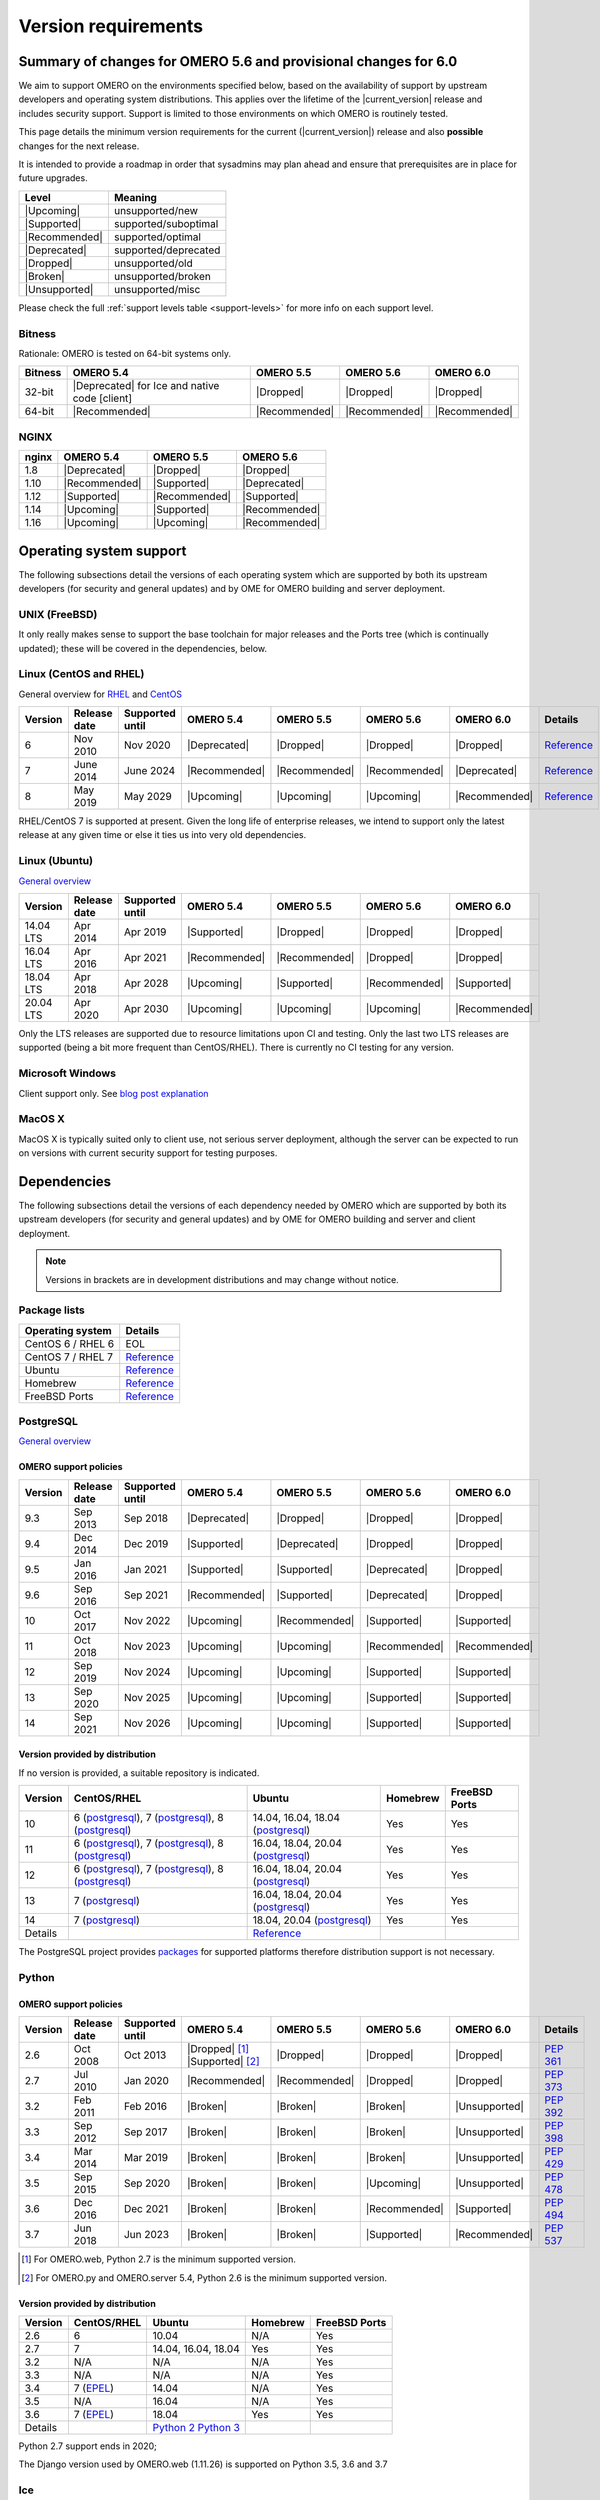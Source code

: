 ********************
Version requirements
********************

Summary of changes for OMERO 5.6 and provisional changes for 6.0
================================================================

We aim to support OMERO on the environments specified below, based
on the availability of support by upstream developers and operating
system distributions.
This applies over the lifetime of the |current_version| release and includes
security support.
Support is limited to those environments on which OMERO is
routinely tested.

This page details the minimum version requirements for the current
(|current_version|) release and also **possible** changes for the next release.

It is intended to provide a roadmap in order that sysadmins may
plan ahead and ensure that prerequisites are in place for future upgrades.

.. list-table::
    :header-rows: 1
    :align: left

    * - Level
      - Meaning
    * - |Upcoming|
      - unsupported/new
    * - |Supported|
      - supported/suboptimal
    * - |Recommended|
      - supported/optimal
    * - |Deprecated|
      - supported/deprecated
    * - |Dropped|
      - unsupported/old
    * - |Broken|
      - unsupported/broken
    * - |Unsupported|
      - unsupported/misc

Please check the full :ref:`support levels table <support-levels>` for more info on
each support level.

Bitness
-------

Rationale: OMERO is tested on 64-bit systems only.

.. list-table::
    :header-rows: 1

    * - Bitness
      - OMERO 5.4
      - OMERO 5.5
      - OMERO 5.6
      - OMERO 6.0
    * - 32-bit
      - |Deprecated| for Ice and native code [client]
      - |Dropped|
      - |Dropped|
      - |Dropped|
    * - 64-bit
      - |Recommended|
      - |Recommended|
      - |Recommended|
      - |Recommended|

NGINX
-----

.. list-table::
    :header-rows: 1
    :align: left

    * - nginx
      - OMERO 5.4
      - OMERO 5.5
      - OMERO 5.6
    * - 1.8
      - |Deprecated|
      - |Dropped|
      - |Dropped|
    * - 1.10
      - |Recommended|
      - |Supported|
      - |Deprecated|
    * - 1.12
      - |Supported|
      - |Recommended|
      - |Supported|
    * - 1.14
      - |Upcoming|
      - |Supported|
      - |Recommended|
    * - 1.16
      - |Upcoming|
      - |Upcoming|
      - |Recommended|

Operating system support
========================

The following subsections detail the versions of each operating system
which are supported by both its upstream developers (for security and
general updates) and by OME for OMERO building and server deployment.

UNIX (FreeBSD)
--------------

It only really makes sense to support the base toolchain for major
releases and the Ports tree (which is continually updated); these will
be covered in the dependencies, below.

Linux (CentOS and RHEL)
-----------------------

General overview for `RHEL
<https://access.redhat.com/articles/3078>`__ and `CentOS
<https://wiki.centos.org/About/Product>`__

.. list-table::
    :header-rows: 1

    * - Version
      - Release date
      - Supported until
      - OMERO 5.4
      - OMERO 5.5
      - OMERO 5.6
      - OMERO 6.0
      - Details
    * - 6
      - Nov 2010
      - Nov 2020
      - |Deprecated|
      - |Dropped|
      - |Dropped|
      - |Dropped|
      - `Reference <https://wiki.centos.org/About/Product>`__
    * - 7
      - June 2014
      - June 2024
      - |Recommended|
      - |Recommended|
      - |Recommended|
      - |Deprecated|
      - `Reference <https://wiki.centos.org/About/Product>`__
    * - 8
      - May 2019
      - May 2029
      - |Upcoming|
      - |Upcoming|
      - |Upcoming|
      - |Recommended|
      - `Reference <https://wiki.centos.org/About/Product>`__

RHEL/CentOS 7 is supported at present. Given the long life
of enterprise releases, we intend to support only the latest release
at any given time or else it ties us into very old dependencies.

Linux (Ubuntu)
--------------

`General overview <https://wiki.ubuntu.com/Releases>`__

.. list-table::
    :header-rows: 1

    * - Version
      - Release date
      - Supported until
      - OMERO 5.4
      - OMERO 5.5
      - OMERO 5.6
      - OMERO 6.0
    * - 14.04 LTS
      - Apr 2014
      - Apr 2019
      - |Supported|
      - |Dropped|
      - |Dropped|
      - |Dropped|
    * - 16.04 LTS
      - Apr 2016
      - Apr 2021
      - |Recommended|
      - |Recommended|
      - |Dropped|
      - |Dropped|
    * - 18.04 LTS
      - Apr 2018
      - Apr 2028
      - |Upcoming|
      - |Supported|
      - |Recommended|
      - |Supported|
    * - 20.04 LTS
      - Apr 2020
      - Apr 2030
      - |Upcoming|
      - |Upcoming|
      - |Upcoming|
      - |Recommended|

Only the LTS releases are supported due to resource limitations upon
CI and testing. Only the last two LTS releases are supported (being a
bit more frequent than CentOS/RHEL). There is currently no CI testing
for any version.

Microsoft Windows
-----------------

Client support only.
See `blog post explanation <https://blog.openmicroscopy.org/tech-issues/future-plans/deployment/2016/03/22/windows-support/>`_

MacOS X
-------

MacOS X is typically suited only to client use, not serious server
deployment, although the server can be expected to run on versions with
current security support for testing purposes.


Dependencies
============

The following subsections detail the versions of each dependency
needed by OMERO which are supported by both its upstream developers
(for security and general updates) and by OME for OMERO building and
server and client deployment.

.. note::
    Versions in brackets are in development distributions and may
    change without notice.

Package lists
-------------

.. list-table::
    :header-rows: 1
    :align: left

    * - Operating system
      - Details
    * - CentOS 6 / RHEL 6
      - EOL
    * - CentOS 7 / RHEL 7
      - `Reference <http://mirror.centos.org/centos/7/os/x86_64/Packages/>`__
    * - Ubuntu
      - `Reference <https://packages.ubuntu.com/search?keywords=foo&searchon=names&suite=all&section=all>`__
    * - Homebrew
      - `Reference <https://github.com/Homebrew/homebrew-core/tree/master/Formula>`__
    * - FreeBSD Ports
      - `Reference <https://svnweb.freebsd.org/ports/head/>`__


PostgreSQL
----------

`General overview <https://www.postgresql.org/support/versioning/>`__

OMERO support policies
^^^^^^^^^^^^^^^^^^^^^^

.. list-table::
    :header-rows: 1

    * - Version
      - Release date
      - Supported until
      - OMERO 5.4
      - OMERO 5.5
      - OMERO 5.6
      - OMERO 6.0
    * - 9.3
      - Sep 2013
      - Sep 2018
      - |Deprecated|
      - |Dropped|
      - |Dropped|
      - |Dropped|
    * - 9.4
      - Dec 2014
      - Dec 2019
      - |Supported|
      - |Deprecated|
      - |Dropped|
      - |Dropped|
    * - 9.5
      - Jan 2016
      - Jan 2021
      - |Supported|
      - |Supported|
      - |Deprecated|
      - |Dropped|
    * - 9.6
      - Sep 2016
      - Sep 2021
      - |Recommended|
      - |Supported|
      - |Deprecated|
      - |Dropped|
    * - 10
      - Oct 2017
      - Nov 2022
      - |Upcoming|
      - |Recommended|
      - |Supported|
      - |Supported|
    * - 11
      - Oct 2018
      - Nov 2023
      - |Upcoming|
      - |Upcoming|
      - |Recommended|
      - |Recommended|
    * - 12
      - Sep 2019
      - Nov 2024
      - |Upcoming|
      - |Upcoming|
      - |Supported|
      - |Supported|
    * - 13
      - Sep 2020
      - Nov 2025
      - |Upcoming|
      - |Upcoming|
      - |Supported|
      - |Supported|
    * - 14
      - Sep 2021
      - Nov 2026
      - |Upcoming|
      - |Upcoming|
      - |Supported|
      - |Supported|

Version provided by distribution
^^^^^^^^^^^^^^^^^^^^^^^^^^^^^^^^
If no version is provided, a suitable repository is indicated.

.. list-table::
    :header-rows: 1
    :align: left

    * - Version
      - CentOS/RHEL
      - Ubuntu
      - Homebrew
      - FreeBSD Ports
    * - 10
      - 6 (`postgresql <https://yum.postgresql.org/10/redhat/rhel-6-x86_64/>`__),
	7 (`postgresql <https://yum.postgresql.org/10/redhat/rhel-7-x86_64/>`__),
	8 (`postgresql <https://yum.postgresql.org/10/redhat/rhel-8-x86_64/>`__)
      - 14.04, 16.04, 18.04 (`postgresql <https://apt.postgresql.org/pub/repos/apt/>`__)
      - Yes
      - Yes
    * - 11
      - 6 (`postgresql <https://yum.postgresql.org/11/redhat/rhel-6-x86_64/>`__), 7 (`postgresql <https://yum.postgresql.org/11/redhat/rhel-7-x86_64/>`__), 8 (`postgresql <https://yum.postgresql.org/11/redhat/rhel-8-x86_64/>`__)
      - 16.04, 18.04, 20.04 (`postgresql <https://apt.postgresql.org/pub/repos/apt/>`__)
      - Yes
      - Yes
    * - 12
      - 6 (`postgresql <https://yum.postgresql.org/12/redhat/rhel-6-x86_64/>`__), 7 (`postgresql <https://yum.postgresql.org/12/redhat/rhel-7-x86_64/>`__), 8 (`postgresql <https://yum.postgresql.org/12/redhat/rhel-8-x86_64/>`__)
      - 16.04, 18.04, 20.04 (`postgresql <https://apt.postgresql.org/pub/repos/apt/>`__)
      - Yes
      - Yes
    * - 13
      - 7 (`postgresql <https://yum.postgresql.org/13/redhat/rhel-7-x86_64/>`__)
      - 16.04, 18.04, 20.04 (`postgresql <https://apt.postgresql.org/pub/repos/apt/>`__)
      - Yes
      - Yes
    * - 14
      - 7 (`postgresql <https://yum.postgresql.org/14/redhat/rhel-7-x86_64/>`__)
      - 18.04, 20.04 (`postgresql <https://apt.postgresql.org/pub/repos/apt/>`__)
      - Yes
      - Yes
    * - Details
      - 
      - `Reference <https://packages.ubuntu.com/search?keywords=postgresql&searchon=names&suite=all&section=all>`__
      - 
      - 

The PostgreSQL project provides `packages
<https://www.postgresql.org/download/>`__ for supported platforms
therefore distribution support is not necessary.

.. _python-requirements:

Python
------

OMERO support policies
^^^^^^^^^^^^^^^^^^^^^^

.. list-table::
    :header-rows: 1

    * - Version
      - Release date
      - Supported until
      - OMERO 5.4
      - OMERO 5.5
      - OMERO 5.6
      - OMERO 6.0
      - Details
    * - 2.6
      - Oct 2008
      - Oct 2013
      - |Dropped| [1]_ 
        |Supported| [2]_ 
      - |Dropped|
      - |Dropped|
      - |Dropped|
      - `PEP 361 <https://www.python.org/dev/peps/pep-0361/>`__
    * - 2.7
      - Jul 2010
      - Jan 2020
      - |Recommended|
      - |Recommended|
      - |Dropped|
      - |Dropped|
      - `PEP 373 <https://www.python.org/dev/peps/pep-0373/>`__
    * - 3.2
      - Feb 2011
      - Feb 2016
      - |Broken|
      - |Broken|
      - |Broken|
      - |Unsupported|
      - `PEP 392 <https://www.python.org/dev/peps/pep-0392/>`__
    * - 3.3
      - Sep 2012
      - Sep 2017
      - |Broken|
      - |Broken|
      - |Broken|
      - |Unsupported|
      - `PEP 398 <https://www.python.org/dev/peps/pep-0398/>`__
    * - 3.4
      - Mar 2014
      - Mar 2019
      - |Broken|
      - |Broken|
      - |Broken|
      - |Unsupported|
      - `PEP 429 <https://www.python.org/dev/peps/pep-0429/>`__
    * - 3.5
      - Sep 2015
      - Sep 2020
      - |Broken|
      - |Broken|
      - |Upcoming|
      - |Unsupported|
      - `PEP 478 <https://www.python.org/dev/peps/pep-0478/>`__
    * - 3.6
      - Dec 2016
      - Dec 2021
      - |Broken|
      - |Broken|
      - |Recommended|
      - |Supported|
      - `PEP 494 <https://www.python.org/dev/peps/pep-0494/>`__
    * - 3.7
      - Jun 2018
      - Jun 2023
      - |Broken|
      - |Broken|
      - |Supported|
      - |Recommended|
      - `PEP 537 <https://www.python.org/dev/peps/pep-0537/>`__

.. [1] For OMERO.web, Python 2.7 is the minimum supported version.
.. [2] For OMERO.py and OMERO.server 5.4, Python 2.6 is the minimum supported
       version.


Version provided by distribution
^^^^^^^^^^^^^^^^^^^^^^^^^^^^^^^^

.. list-table::
    :header-rows: 1
    :align: left

    * - Version
      - CentOS/RHEL
      - Ubuntu
      - Homebrew
      - FreeBSD Ports
    * - 2.6
      - 6
      - 10.04
      - N/A
      - Yes
    * - 2.7
      - 7
      - 14.04, 16.04, 18.04
      - Yes
      - Yes
    * - 3.2
      - N/A
      - N/A
      - N/A
      - Yes
    * - 3.3
      - N/A
      - N/A
      - N/A
      - Yes
    * - 3.4
      - 7 (`EPEL <https://dl.fedoraproject.org/pub/epel/7/x86_64/>`__)
      - 14.04
      - N/A
      - Yes
    * - 3.5
      - N/A
      - 16.04
      - N/A
      - Yes
    * - 3.6
      - 7 (`EPEL <https://dl.fedoraproject.org/pub/epel/7/x86_64/>`__)
      - 18.04
      - Yes
      - Yes
    * - Details
      - 
      - `Python 2 <https://packages.ubuntu.com/search?keywords=python2&searchon=names&suite=all&section=all>`__
        `Python 3 <https://packages.ubuntu.com/search?keywords=python3&searchon=names&suite=all&section=all>`__
      - 
      - 

Python 2.7 support ends in 2020;

The Django version used by OMERO.web (1.11.26) is supported on Python 3.5, 3.6 and 3.7

.. _ice-requirements:

Ice
---

:zeroc:`General overview <download.html>`

OMERO support policies
^^^^^^^^^^^^^^^^^^^^^^

.. list-table::
    :header-rows: 1

    * - Version
      - Release date
      - Supported until
      - OMERO 5.4
      - OMERO 5.5
      - OMERO 5.6
      - OMERO 6.0
      - Details
    * - 3.5
      - Mar 2013
      - Oct 2013
      - |Deprecated|
      - |Dropped|
      - |Dropped|
      - |Dropped|
      - :zerocforum:`3.5.0 <6093/ice-3-5-0-released>`,
        :zerocforum:`3.5.1 <6283/ice-3-5-1-released>`
    * - 3.6
      - June 2015
      - TBA
      - |Recommended|
      - |Recommended|
      - |Recommended|
      - |Recommended|
      - :zerocforum:`3.6.0 <6631/ice-3-6-0-and-ice-touch-3-6-0-released>`
        (:zerocforum:`3.6.1 <45941/ice-3-6-0-and-ice-touch-3-6-1-released>` |Broken|),
        :zerocforum:`3.6.2 <46347/ice-ice-e-and-ice-touch-3-6-2-released>`,
        :zerocforum:`3.6.3 <46475/ice-ice-e-and-ice-touch-3-6-3-released>`,
        :zerocforum:`3.6.4 <46550/ice-ice-e-and-ice-touch-3-6-4-released>`,
        :zerocforum:`3.6.5 <46700/ice-3-6-5-released>`.
    * - 3.7
      - July 2017
      - TBA
      - |Unsupported|
      - |Unsupported|
      - |Unsupported|
      - |Unsupported|
      - :zerocforum:`3.7.0 <46530/ice-3-7-0-and-ice-touch-3-7-0-released>`,
        :zerocforum:`3.7.1 <46620/ice-3-7-1-released>`,
        :zerocforum:`3.7.2 <46670/ice-3-7-2-released>`,
        :zerocforum:`3.7.3 <46704/ice-3-7-3-released>`.


Version provided by distribution
^^^^^^^^^^^^^^^^^^^^^^^^^^^^^^^^
If no version is provided, a suitable repository is indicated.

.. list-table::
    :header-rows: 1
    :align: left

    * - Version
      - CentOS/RHEL
      - Ubuntu
      - Homebrew
      - FreeBSD Ports
    * - 3.5
      - 6, 7 (`zeroc <https://zeroc.com/downloads/ice/3.5/>`__)
      - 14.04, 16.04
      - N/A
      - N/A
    * - 3.6
      - 6, 7 (`zeroc <https://zeroc.com/downloads/ice/3.6/>`__)
      - 14.04, 16.04 (`zeroc <https://zeroc.com/downloads/ice/3.6/>`__)
      - Yes
      - Yes
    * - 3.7
      - 7 (`zeroc <https://zeroc.com/downloads/ice/3.7/>`__)
      - 16.04, 18.04 (`zeroc <https://zeroc.com/downloads/ice/3.7/>`__)
      - Yes
      - Yes
    * - Details
      -
      - `Reference <https://packages.ubuntu.com/search?keywords=ice&searchon=names&suite=all&section=all>`__
      -
      -

.. _version requirements java:

Java
----

`General overview <https://www.oracle.com/technetwork/java/eol-135779.html>`__

OMERO support policies
^^^^^^^^^^^^^^^^^^^^^^

.. list-table::
    :header-rows: 1

    * - Version
      - Release date
      - Supported until
      - OMERO 5.4
      - OMERO 5.5
      - OMERO 5.6
      - OMERO 6.0
      - Details
    * - 7
      - Jul 2011
      - Apr 2015
      - |Deprecated|
      - |Dropped|
      - |Dropped|
      - |Dropped|
      - `Reference <https://www.oracle.com/technetwork/java/eol-135779.html>`__
    * - 8
      - Mar 2014
      - Jun 2023
      - |Recommended|
      - |Recommended|
      - |Supported|
      - |Deprecated|
      - `Reference <https://access.redhat.com/articles/1299013>`__
    * - 11
      - Sep 2018
      - Oct 2024
      - |Unsupported|
      - |Supported|
      - |Recommended|
      - |Recommended|
      - `Reference <https://access.redhat.com/articles/1299013>`__
    * - 12
      - Sep 2018
      - Oct 2024
      - |Unsupported|
      - |Unsupported|
      - |Supported|
      - |Recommended|
      -
    * - 13
      - Sep 2018
      - Oct 2024
      - |Unsupported|
      - |Unsupported|
      - |Supported|
      - |Supported|
      -

Version provided by distribution
^^^^^^^^^^^^^^^^^^^^^^^^^^^^^^^^

.. list-table::
    :header-rows: 1
    :align: left

    * - Version
      - CentOS/RHEL
      - Ubuntu
      - Homebrew
      - FreeBSD Ports
    * - 7
      - 6, 7
      - 14.04
      - N/A
      - Yes
    * - 8
      - 6, 7
      - 16.04, 18.04
      - N/A
      - N/A
    * - 11
      - 7
      - 18.04
      - N/A
      - Yes
    * - Details
      - 
      - `Reference <https://packages.ubuntu.com/search?keywords=jdk&searchon=names&suite=all&section=all>`__
      - 
      - 

Note that all distributions provide OpenJDK due to distribution restrictions
by Oracle. `Oracle Java
<https://www.oracle.com/technetwork/java/javase/downloads/index-jsp-138363.html>`__
may be used if downloaded separately.

NGINX
-----

`General overview <https://nginx.org/en/download.html>`__ and `roadmap
<https://trac.nginx.org/nginx/roadmap>`__

OMERO support policies
^^^^^^^^^^^^^^^^^^^^^^

.. list-table::
    :header-rows: 1

    * - Version
      - Release date
      - Supported until
      - OMERO 5.4
      - OMERO 5.5
      - OMERO 5.6
      - OMERO 6.0
    * - 1.6
      - Apr 2014
      - Apr 2015
      - |Deprecated|
      - |Dropped|
      - |Dropped|
      - |Dropped|
    * - 1.8
      - Apr 2015
      - Jan 2016
      - |Supported|
      - |Deprecated|
      - |Dropped|
      - |Dropped|
    * - 1.10
      - Apr 2016
      - Apr 2017
      - |Recommended|
      - |Supported|
      - |Deprecated|
      - |Dropped|
    * - 1.12
      - Apr 2017
      - Apr 2018
      - |Supported|
      - |Recommended|
      - |Supported|
      - |Deprecated|
    * - 1.14
      - Apr 2018
      - Apr 2019
      - |Upcoming|
      - |Supported|
      - |Recommended|
      - |Supported|
    * - 1.16
      - Apr 2019
      - TBA
      - |Upcoming|
      - |Upcoming|
      - |Recommended|
      - |Recommended|

Version provided by distribution
^^^^^^^^^^^^^^^^^^^^^^^^^^^^^^^^
If no version is provided, a suitable repository is indicated.

.. list-table::
    :header-rows: 1
    :align: left

    * - Version
      - CentOS/RHEL
      - Ubuntu
      - Homebrew
      - FreeBSD Ports
    * - 1.12
      - 7 (`EPEL <https://dl.fedoraproject.org/pub/epel/7/x86_64/>`__)
      - 14.04 (`nginx <https://launchpad.net/~nginx/+archive/ubuntu/stable>`__)
      - N/A
      - Yes
    * - 1.14
      - N/A
      - 16.04, 18.04 (`nginx <https://launchpad.net/~nginx/+archive/ubuntu/stable>`__)
      - Yes
      - Yes
    * - Details
      - 
      - 
      - `Reference <https://packages.ubuntu.com/search?keywords=nginx&searchon=names&suite=all&section=all>`__
      - 

.. _support-levels:

Support levels
==============

The following table defines the symbols used throughout this page to
describe the support status of a given component, as it progresses
from being new and not supported, to supported and tested on a
routine basis, and to finally being old and no longer supported
nor tested.

.. list-table::
    :header-rows: 1

    * - Level
      - Meaning
      - Description
    * - |Upcoming|
      - unsupported/new
      - New version not yet regularly tested and not officially supported; may or may not work (use at own risk)
    * - |Supported|
      - supported/suboptimal
      - Version which is tested, confirmed to work correctly, but may not offer optimal performance/experience
    * - |Recommended|
      - supported/optimal
      - Version which is regularly tested, confirmed to work correctly, recommended for optimal performance/experience
    * - |Deprecated|
      - supported/deprecated
      - Version which is less tested, expected to work correctly, but may not offer optimal performance/experience; official support may be dropped in the next major OMERO release
    * - |Dropped|
      - unsupported/old
      - Old version no longer tested and no longer officially supported; may or may not work (use at own risk)
    * - |Broken|
      - unsupported/broken
      - Known to not work
    * - |Unsupported|
      - unsupported/misc
      - Not supported for some reason other than the above

